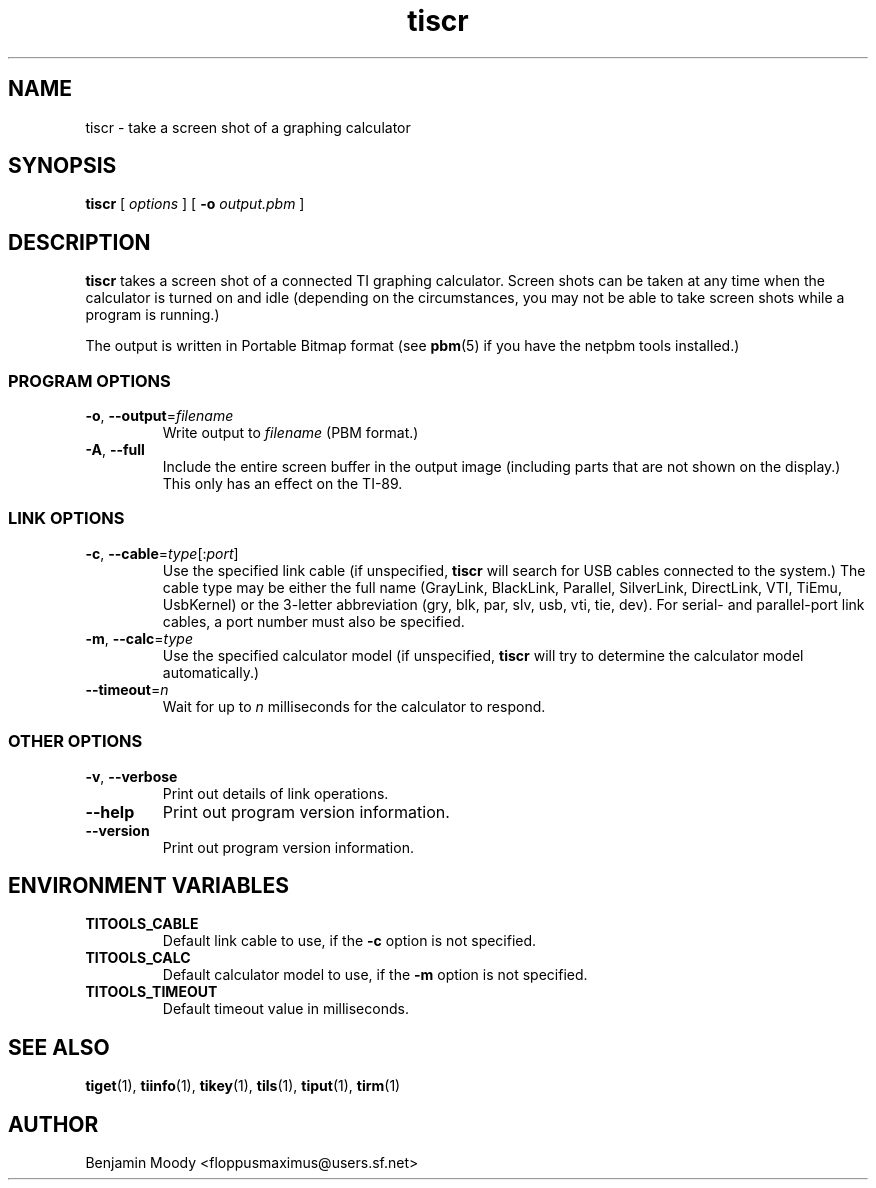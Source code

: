 .TH tiscr 1 "August 2010" "TITools 0.1"
.SH NAME
tiscr \- take a screen shot of a graphing calculator

.SH SYNOPSIS
\fBtiscr\fR [ \fIoptions\fR ] [ \fB\-o\fR \fIoutput.pbm\fR ]

.SH DESCRIPTION
\fBtiscr\fR takes a screen shot of a connected TI graphing calculator.
Screen shots can be taken at any time when the calculator is turned on
and idle (depending on the circumstances, you may not be able to take
screen shots while a program is running.)

The output is written in Portable Bitmap format (see \fBpbm\fR(5) if
you have the netpbm tools installed.)

.SS PROGRAM OPTIONS
.TP
\fB\-o\fR, \fB\-\-output\fR=\fIfilename\fR
Write output to \fIfilename\fR (PBM format.)
.TP
\fB\-A\fR, \fB\-\-full\fR
Include the entire screen buffer in the output image (including parts
that are not shown on the display.)  This only has an effect on the
TI-89.

.SS LINK OPTIONS
.TP
\fB\-c\fR, \fB\-\-cable\fR=\fItype\fR[:\fIport\fR]
Use the specified link cable (if unspecified, \fBtiscr\fR will search
for USB cables connected to the system.)  The cable type may be either
the full name (GrayLink, BlackLink, Parallel, SilverLink, DirectLink,
VTI, TiEmu, UsbKernel) or the 3-letter abbreviation (gry, blk, par,
slv, usb, vti, tie, dev).  For serial- and parallel-port link cables,
a port number must also be specified.
.TP
\fB\-m\fR, \fB\-\-calc\fR=\fItype\fR
Use the specified calculator model (if unspecified, \fBtiscr\fR will
try to determine the calculator model automatically.)
.TP
\fB\-\-timeout\fR=\fIn\fR
Wait for up to \fIn\fR milliseconds for the calculator to respond.

.SS OTHER OPTIONS
.TP
\fB\-v\fR, \fB\-\-verbose\fR
Print out details of link operations.
.TP
\fB\-\-help\fR
Print out program version information.
.TP
\fB\-\-version\fR
Print out program version information.

.SH ENVIRONMENT VARIABLES
.TP
\fBTITOOLS_CABLE\fR
Default link cable to use, if the \fB\-c\fR option is not specified.
.TP
\fBTITOOLS_CALC\fR
Default calculator model to use, if the \fB\-m\fR option is not specified.
.TP
\fBTITOOLS_TIMEOUT\fR
Default timeout value in milliseconds.

.SH SEE ALSO
\fBtiget\fR(1),
\fBtiinfo\fR(1),
\fBtikey\fR(1),
\fBtils\fR(1),
\fBtiput\fR(1),
\fBtirm\fR(1)

.SH AUTHOR
Benjamin Moody <floppusmaximus@users.sf.net>
